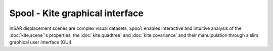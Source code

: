 Spool - Kite graphical interface
================================
InSAR displacement scenes are complex visual datasets, ``Spool`` enables interactive and intuitive analysis of the :doc:`kite.scene`'s properties, the :doc:`kite.quadtree` and :doc:`kite.covariance` and their manuipulation through a slim graphical user interface (GUI).
